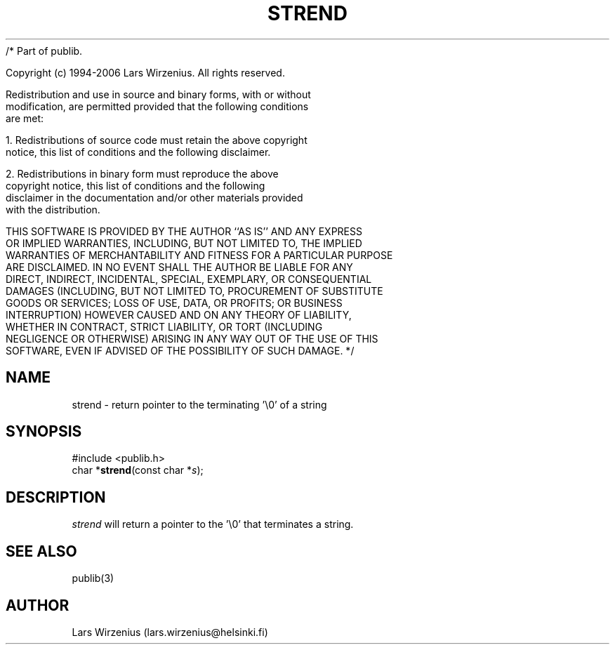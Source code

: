 /* Part of publib.

   Copyright (c) 1994-2006 Lars Wirzenius.  All rights reserved.

   Redistribution and use in source and binary forms, with or without
   modification, are permitted provided that the following conditions
   are met:

   1. Redistributions of source code must retain the above copyright
      notice, this list of conditions and the following disclaimer.

   2. Redistributions in binary form must reproduce the above
      copyright notice, this list of conditions and the following
      disclaimer in the documentation and/or other materials provided
      with the distribution.

   THIS SOFTWARE IS PROVIDED BY THE AUTHOR ``AS IS'' AND ANY EXPRESS
   OR IMPLIED WARRANTIES, INCLUDING, BUT NOT LIMITED TO, THE IMPLIED
   WARRANTIES OF MERCHANTABILITY AND FITNESS FOR A PARTICULAR PURPOSE
   ARE DISCLAIMED.  IN NO EVENT SHALL THE AUTHOR BE LIABLE FOR ANY
   DIRECT, INDIRECT, INCIDENTAL, SPECIAL, EXEMPLARY, OR CONSEQUENTIAL
   DAMAGES (INCLUDING, BUT NOT LIMITED TO, PROCUREMENT OF SUBSTITUTE
   GOODS OR SERVICES; LOSS OF USE, DATA, OR PROFITS; OR BUSINESS
   INTERRUPTION) HOWEVER CAUSED AND ON ANY THEORY OF LIABILITY,
   WHETHER IN CONTRACT, STRICT LIABILITY, OR TORT (INCLUDING
   NEGLIGENCE OR OTHERWISE) ARISING IN ANY WAY OUT OF THE USE OF THIS
   SOFTWARE, EVEN IF ADVISED OF THE POSSIBILITY OF SUCH DAMAGE.
*/
.\" part of publib
.\" "@(#)publib-strutil:$Id: strend.3,v 1.1 1994/06/20 20:30:10 liw Exp $"
.\"
.TH STREND 3 "C Programmer's Manual" Publib "C Programmer's Manual"
.SH NAME
strend \- return pointer to the terminating '\\0' of a string
.SH SYNOPSIS
.nf
#include <publib.h>
char *\fBstrend\fR(const char *\fIs\fR);
.SH DESCRIPTION
\fIstrend\fR will return a pointer to the '\\0' that terminates a string.
.SH "SEE ALSO"
publib(3)
.SH AUTHOR
Lars Wirzenius (lars.wirzenius@helsinki.fi)
